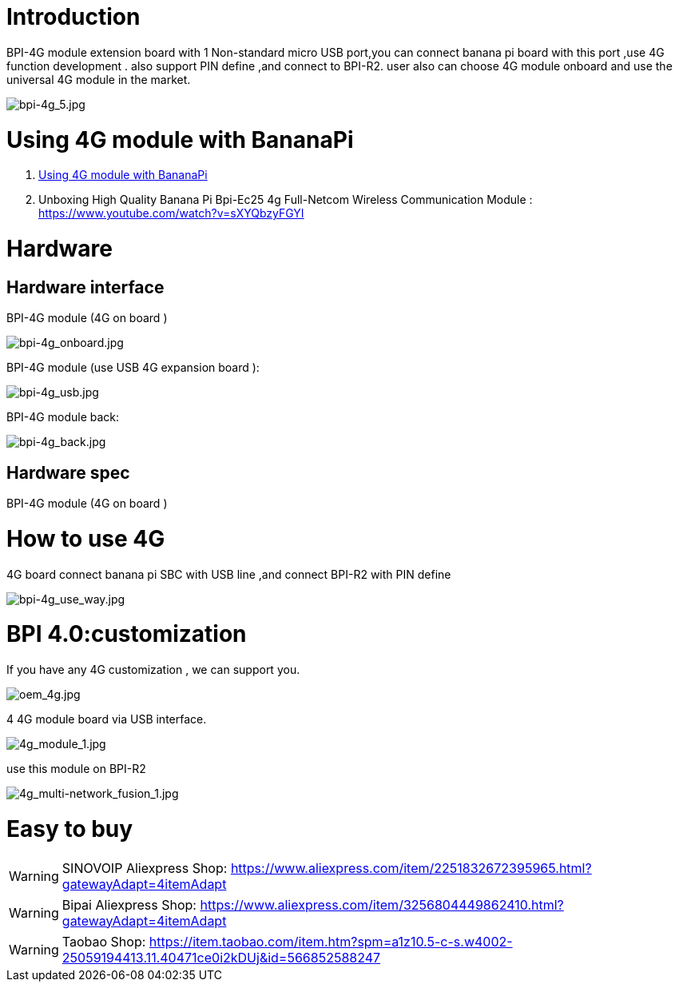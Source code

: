 = Introduction

BPI-4G module extension board with 1 Non-standard micro USB port,you can connect banana pi board with this port ,use 4G function development . also support PIN define ,and connect to BPI-R2. user also can choose 4G module onboard and use the universal 4G module in the market.

image::/picture/bpi-4g_5.jpg[bpi-4g_5.jpg]

= Using 4G module with BananaPi

. link:/en/BPI-4G_module/using_4G_module_with_BananaPi[Using 4G module with BananaPi]
. Unboxing High Quality Banana Pi Bpi-Ec25 4g Full-Netcom Wireless Communication Module : https://www.youtube.com/watch?v=sXYQbzyFGYI

= Hardware
== Hardware interface

BPI-4G module (4G on board )

image::/picture/bpi-4g_onboard.jpg[bpi-4g_onboard.jpg]

BPI-4G module (use USB 4G expansion board ):

image::/picture/bpi-4g_usb.jpg[bpi-4g_usb.jpg]

BPI-4G module back:

image::/picture/bpi-4g_back.jpg[bpi-4g_back.jpg]

== Hardware spec
BPI-4G module (4G on board )

= How to use 4G
4G board connect banana pi SBC with USB line ,and connect BPI-R2 with PIN define

image::/picture/bpi-4g_use_way.jpg[bpi-4g_use_way.jpg]

= BPI 4.0:customization
If you have any 4G customization , we can support you.

image::/picture/oem_4g.jpg[oem_4g.jpg]

4 4G module board via USB interface.

image::/picture/4g_module_1.jpg[4g_module_1.jpg]

use this module on BPI-R2

image::/picture/4g_multi-network_fusion_1.jpg[4g_multi-network_fusion_1.jpg]

= Easy to buy
WARNING: SINOVOIP Aliexpress Shop: https://www.aliexpress.com/item/2251832672395965.html?gatewayAdapt=4itemAdapt

WARNING: Bipai Aliexpress Shop: https://www.aliexpress.com/item/3256804449862410.html?gatewayAdapt=4itemAdapt

WARNING: Taobao Shop: https://item.taobao.com/item.htm?spm=a1z10.5-c-s.w4002-25059194413.11.40471ce0i2kDUj&id=566852588247